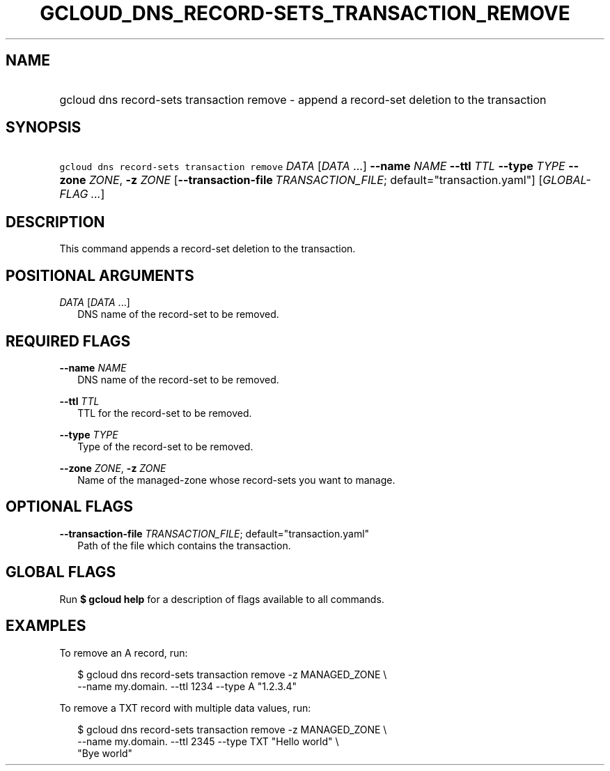 
.TH "GCLOUD_DNS_RECORD\-SETS_TRANSACTION_REMOVE" 1



.SH "NAME"
.HP
gcloud dns record\-sets transaction remove \- append a record\-set deletion to the transaction



.SH "SYNOPSIS"
.HP
\f5gcloud dns record\-sets transaction remove\fR \fIDATA\fR [\fIDATA\fR\ ...] \fB\-\-name\fR \fINAME\fR \fB\-\-ttl\fR \fITTL\fR \fB\-\-type\fR \fITYPE\fR \fB\-\-zone\fR \fIZONE\fR, \fB\-z\fR \fIZONE\fR [\fB\-\-transaction\-file\fR\ \fITRANSACTION_FILE\fR;\ default="transaction.yaml"] [\fIGLOBAL\-FLAG\ ...\fR]


.SH "DESCRIPTION"

This command appends a record\-set deletion to the transaction.



.SH "POSITIONAL ARGUMENTS"

\fIDATA\fR [\fIDATA\fR ...]
.RS 2m
DNS name of the record\-set to be removed.


.RE

.SH "REQUIRED FLAGS"

\fB\-\-name\fR \fINAME\fR
.RS 2m
DNS name of the record\-set to be removed.

.RE
\fB\-\-ttl\fR \fITTL\fR
.RS 2m
TTL for the record\-set to be removed.

.RE
\fB\-\-type\fR \fITYPE\fR
.RS 2m
Type of the record\-set to be removed.

.RE
\fB\-\-zone\fR \fIZONE\fR, \fB\-z\fR \fIZONE\fR
.RS 2m
Name of the managed\-zone whose record\-sets you want to manage.


.RE

.SH "OPTIONAL FLAGS"

\fB\-\-transaction\-file\fR \fITRANSACTION_FILE\fR; default="transaction.yaml"
.RS 2m
Path of the file which contains the transaction.


.RE

.SH "GLOBAL FLAGS"

Run \fB$ gcloud help\fR for a description of flags available to all commands.



.SH "EXAMPLES"

To remove an A record, run:

.RS 2m
$ gcloud dns record\-sets transaction remove \-z MANAGED_ZONE \e
    \-\-name my.domain. \-\-ttl 1234 \-\-type A "1.2.3.4"
.RE

To remove a TXT record with multiple data values, run:

.RS 2m
$ gcloud dns record\-sets transaction remove \-z MANAGED_ZONE \e
    \-\-name my.domain. \-\-ttl 2345 \-\-type TXT "Hello world" \e
    "Bye world"
.RE
